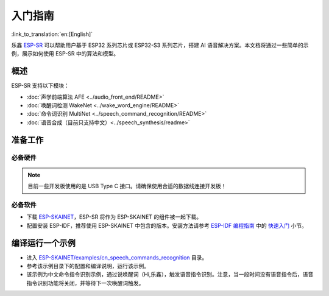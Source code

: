 入门指南
========

:link_to_translation:`en:[English]`

乐鑫 `ESP-SR <https://github.com/espressif/esp-sr>`__ 可以帮助用户基于 ESP32 系列芯片或 ESP32-S3 系列芯片，搭建 AI 语音解决方案。本文档将通过一些简单的示例，展示如何使用 ESP-SR 中的算法和模型。

概述
----

ESP-SR 支持以下模块：

* :doc:`声学前端算法 AFE <../audio_front_end/README>`
* :doc:`唤醒词检测 WakeNet <../wake_word_engine/README>`
* :doc:`命令词识别 MultiNet <../speech_command_recognition/README>`
* :doc:`语音合成（目前只支持中文）<../speech_synthesis/readme>`

准备工作
--------

必备硬件
~~~~~~~~

.. list::

   :esp32s3: - 一款音频开发版，推荐使用 ESP32-S3-Korvo-1 或者 ESP32-S3-Korvo-２
   :esp32: - 一款音频开发版，推荐使用 ESP32-Korvo
   - USB 2.0 数据线（标准 A 型转 Micro-B 型）
   - 电脑（Linux）

.. note::
   目前一些开发板使用的是 USB Type C 接口。请确保使用合适的数据线连接开发板！

必备软件
~~~~~~~~

* 下载 `ESP-SKAINET <https://github.com/espressif/esp-skainet>`__，ESP-SR 将作为 ESP-SKAINET 的组件被一起下载。
* 配置安装 ESP-IDF，推荐使用 ESP-SKAINET 中包含的版本。安装方法请参考 `ESP-IDF 编程指南 <https://docs.espressif.com/projects/esp-idf/zh_CN/latest/esp32s3/index.html>`__ 中的 `快速入门 <https://docs.espressif.com/projects/esp-idf/zh_CN/latest/esp32s3/get-started/index.html>`__ 小节。


编译运行一个示例
----------------

* 进入 `ESP-SKAINET/examples/cn_speech_commands_recognition <https://github.com/espressif/esp-skainet/tree/master/examples/cn_speech_commands_recognition>`__ 目录。
* 参考该示例目录下的配置和编译说明，运行该示例。
* 该示例为中文命令指令识别示例，通过说唤醒词（Hi,乐鑫），触发语音指令识别。注意，当一段时间没有语音指令后，语音指令识别功能将关闭，并等待下一次唤醒词触发。